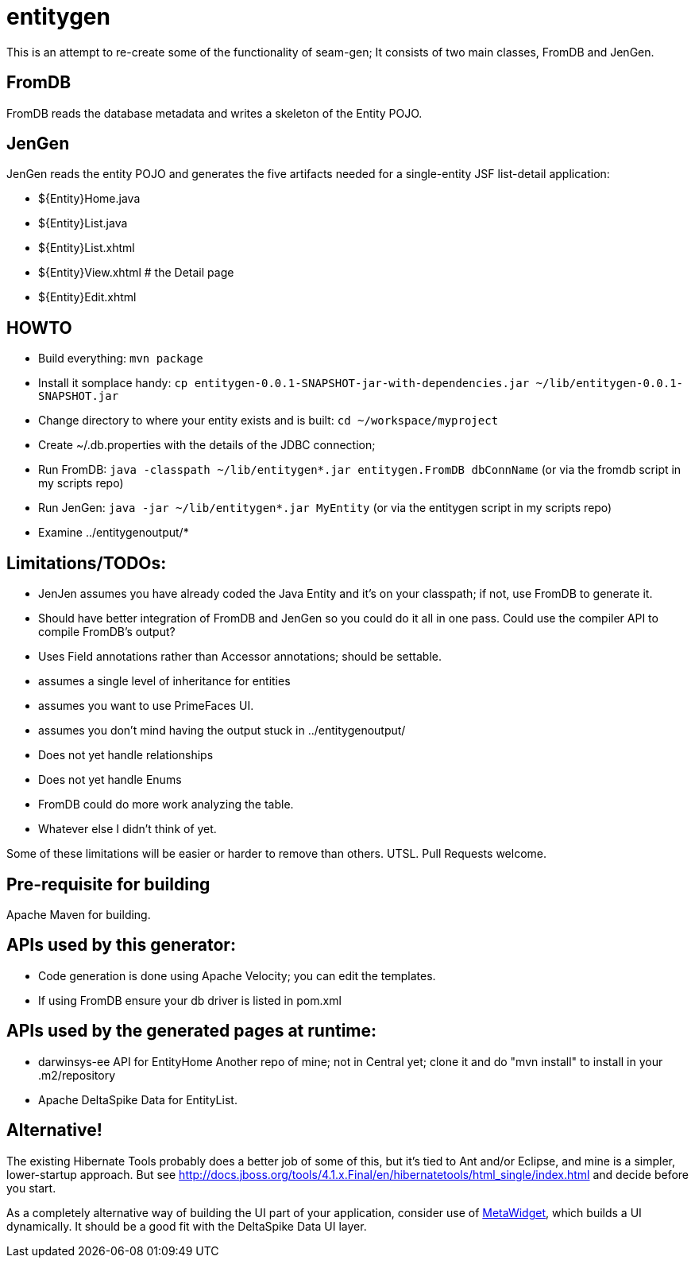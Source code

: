 = entitygen

This is an attempt to re-create some of the functionality of seam-gen;
It consists of two main classes, FromDB and JenGen.

== FromDB

FromDB reads the database metadata and writes a skeleton of the Entity POJO.

== JenGen

JenGen reads the entity POJO and generates the five artifacts needed for a single-entity JSF list-detail application:

- ${Entity}Home.java
- ${Entity}List.java
- ${Entity}List.xhtml
- ${Entity}View.xhtml # the Detail page
- ${Entity}Edit.xhtml

== HOWTO

- Build everything: `mvn package`
- Install it somplace handy: `cp entitygen-0.0.1-SNAPSHOT-jar-with-dependencies.jar ~/lib/entitygen-0.0.1-SNAPSHOT.jar`
- Change directory to where your entity exists and is built: `cd ~/workspace/myproject`
- Create ~/.db.properties with the details of the JDBC connection;
- Run FromDB: `java -classpath ~/lib/entitygen*.jar entitygen.FromDB dbConnName`
(or via the fromdb script in my scripts repo)
- Run JenGen: `java -jar ~/lib/entitygen*.jar MyEntity`
(or via the entitygen script in my scripts repo)
- Examine ../entitygenoutput/*

== Limitations/TODOs:

- JenJen assumes you have already coded the Java Entity and it's on your classpath; if not, use FromDB to generate it.
- Should have better integration of FromDB and JenGen so you could do it all in one pass.
Could use the compiler API to compile FromDB's output?
- Uses Field annotations rather than Accessor annotations; should be settable.
- assumes a single level of inheritance for entities
- assumes you want to use PrimeFaces UI.
- assumes you don't mind having the output stuck in ../entitygenoutput/
- Does not yet handle relationships
- Does not yet handle Enums
- FromDB could do more work analyzing the table.
- Whatever else I didn't think of yet.

Some of these limitations will be easier or harder to remove than others. UTSL.
Pull Requests welcome.

== Pre-requisite for building

Apache Maven for building.

== APIs used by this generator:

-	Code generation is done using Apache Velocity; you can edit the templates.
-	If using FromDB ensure your db driver is listed in pom.xml

== APIs used by the generated pages at runtime:

-	darwinsys-ee API for EntityHome
	Another repo of mine; not in Central yet; clone it and do "mvn install" to install in your .m2/repository
-	Apache DeltaSpike Data for EntityList.

== Alternative!

The existing Hibernate Tools probably does a better job of some of this, but it's tied to Ant and/or Eclipse,
and mine is a simpler, lower-startup approach.
But see http://docs.jboss.org/tools/4.1.x.Final/en/hibernatetools/html_single/index.html and decide before you start.

As a completely alternative way of building the UI part of your application, consider use of
http://metawidget.org/[MetaWidget], which builds a UI dynamically.
It should be a good fit with the DeltaSpike Data UI layer.
